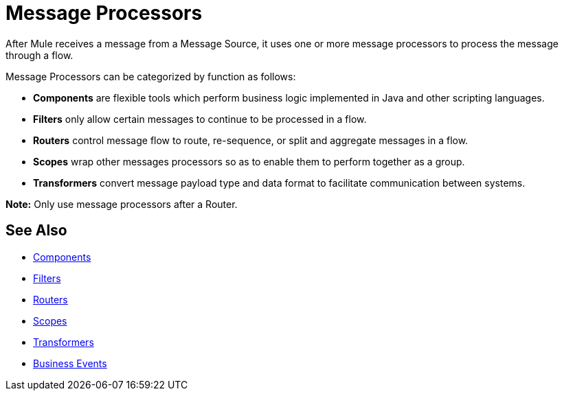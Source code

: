 = Message Processors

After Mule receives a message from a Message Source, it uses one or more message processors to process the message through a flow.

Message Processors can be categorized by function as follows:

* *Components* are flexible tools which perform business logic implemented in Java and other scripting languages.
* *Filters* only allow certain messages to continue to be processed in a flow.
* *Routers* control message flow to route, re-sequence, or split and aggregate messages in a flow.
* *Scopes* wrap other messages processors so as to enable them to perform together as a group.
* *Transformers* convert message payload type and data format to facilitate communication between systems.

*Note:* Only use message processors after a Router. 

== See Also

* link:/mule-user-guide/v/3.5/components[Components]
* link:/mule-user-guide/v/3.5/filters[Filters]
* link:/mule-user-guide/v/3.5/routers[Routers]
* link:/mule-user-guide/v/3.5/scopes[Scopes]
* link:/mule-user-guide/v/3.5/transformers[Transformers]
* link:/mule-user-guide/v/3.5/business-events[Business Events]
